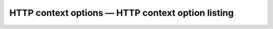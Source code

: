 HTTP context options — HTTP context option listing
=======================================================
